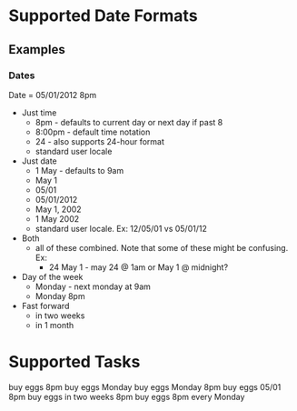 * Supported Date Formats
** Examples
*** Dates
Date = 05/01/2012 8pm
 + Just time
   + 8pm - defaults to current day or next day if past 8
   + 8:00pm - default time notation
   + 24 - also supports 24-hour format
   + standard user locale
 + Just date
   + 1 May - defaults to 9am
   + May 1
   + 05/01
   + 05/01/2012
   + May 1, 2002
   + 1 May 2002
   + standard user locale. Ex: 12/05/01 vs 05/01/12
 + Both
   + all of these combined. Note that some of these might be
     confusing. Ex:
     + 24 May 1 - may 24 @ 1am or May 1 @ midnight?
 + Day of the week
   + Monday - next monday at 9am
   + Monday 8pm
 + Fast forward
   + in two weeks
   + in 1 month
* Supported Tasks
buy eggs 8pm
buy eggs Monday
buy eggs Monday 8pm
buy eggs 05/01 8pm
buy eggs in two weeks 8pm
buy eggs 8pm every Monday